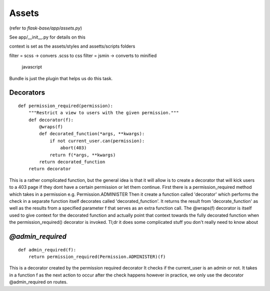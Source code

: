 .. _assets:

Assets
======

(refer to `flask-base/app/assets.py`)

See app/__init__.py for details on this

context is set as the assets/styles and
assetts/scripts folders

filter = scss -> convers .scss to css
filter = jsmin -> converts to minified
                  javascript

Bundle is just the plugin that helps us
do this task.

Decorators
----------

::

    def permission_required(permission):
        """Restrict a view to users with the given permission."""
        def decorator(f):
            @wraps(f)
            def decorated_function(*args, **kwargs):
                if not current_user.can(permission):
                    abort(403)
                return f(*args, **kwargs)
            return decorated_function
        return decorator

This is a rather complicated function, but the general idea
is that it will allow is to create a decorator that will
kick users to a 403 page if they dont have a certain permission
or let them continue. First there is a permission_required
method which takes in a permission e.g. Permission.ADMINISTER
Then it create a function called 'decorator' which performs
the check in a separate function itself decorates called
'decorated_function'. It returns the result from
'decorate_function' as well as the results from a specified
parameter f that serves as an extra function call. The
@wraps(f) decorator is itself used to give context for the
decorated function and actually point that context towards
the fully decorated function when the permission_required()
decorator is invoked. Tl;dr it does some complicated stuff
you don't really need to know about

`@admin_required`
-----------------

::

    def admin_required(f):
        return permission_required(Permission.ADMINISTER)(f)

This is a decorator created by the permission required decorator
It checks if the current_user is an admin or not. It takes in a
function f as the next action to occur after the check happens
however in practice, we only use the decorator @admin_required
on routes.
